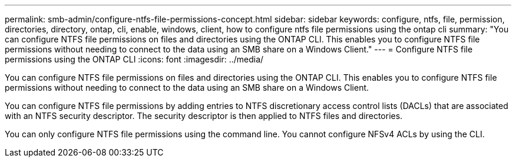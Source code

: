 ---
permalink: smb-admin/configure-ntfs-file-permissions-concept.html
sidebar: sidebar
keywords: configure, ntfs, file, permission, directories, directory, ontap, cli, enable, windows, client, how to configure ntfs file permissions using the ontap cli
summary: "You can configure NTFS file permissions on files and directories using the ONTAP CLI. This enables you to configure NTFS file permissions without needing to connect to the data using an SMB share on a Windows Client."
---
= Configure NTFS file permissions using the ONTAP CLI
:icons: font
:imagesdir: ../media/

[.lead]
You can configure NTFS file permissions on files and directories using the ONTAP CLI. This enables you to configure NTFS file permissions without needing to connect to the data using an SMB share on a Windows Client.

You can configure NTFS file permissions by adding entries to NTFS discretionary access control lists (DACLs) that are associated with an NTFS security descriptor. The security descriptor is then applied to NTFS files and directories.

You can only configure NTFS file permissions using the command line. You cannot configure NFSv4 ACLs by using the CLI.

